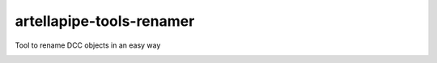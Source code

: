 artellapipe-tools-renamer
============================================================

Tool to rename DCC objects in an easy way

.. image:: https://travis-ci.com/ArtellaPipe/artellapipe-tools-renamer.svg?branch=master&kill_cache=1
    :target: https://travis-ci.com/ArtellaPipe/artellapipe-tools-renamer

.. image:: https://coveralls.io/repos/github/ArtellaPipe/artellapipe-tools-renamer/badge.svg?branch=master&kill_cache=1
    :target: https://coveralls.io/github/ArtellaPipe/artellapipe-tools-renamer?branch=master

.. image:: https://img.shields.io/badge/docs-sphinx-orange
    :target: https://artellapipe.github.io/artellapipe-tools-renamer/

.. image:: https://img.shields.io/github/license/ArtellaPipe/artellapipe-tools-renamer
    :target: https://github.com/ArtellaPipe/artellapipe-tools-renamer/blob/master/LICENSE

.. image:: https://img.shields.io/pypi/v/artellapipe-tools-renamer?branch=master&kill_cache=1
    :target: https://pypi.org/project/artellapipe-tools-renamer/

.. image:: https://img.shields.io/badge/code_style-pep8-blue
    :target: https://www.python.org/dev/peps/pep-0008/